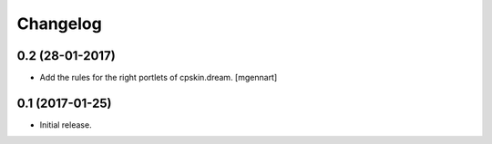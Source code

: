 Changelog
=========


0.2 (28-01-2017)
----------------

- Add the rules for the right portlets of cpskin.dream.
  [mgennart]


0.1 (2017-01-25)
----------------

- Initial release.
